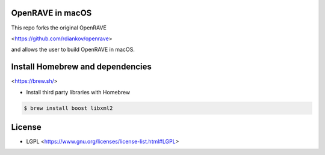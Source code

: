 OpenRAVE in macOS
-----------------
This repo forks the original OpenRAVE 

<https://github.com/rdiankov/openrave>

and allows the user to build OpenRAVE in macOS.

Install Homebrew and dependencies
---------------------------------
<https://brew.sh/>

* Install third party libraries with Homebrew

.. code-block:: bash

    $ brew install boost libxml2


License
-------
* LGPL <https://www.gnu.org/licenses/license-list.html#LGPL>


